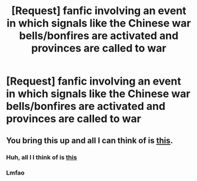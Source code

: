#+TITLE: [Request] fanfic involving an event in which signals like the Chinese war bells/bonfires are activated and provinces are called to war

* [Request] fanfic involving an event in which signals like the Chinese war bells/bonfires are activated and provinces are called to war
:PROPERTIES:
:Author: UndergroundNerd
:Score: 10
:DateUnix: 1544143505.0
:DateShort: 2018-Dec-07
:FlairText: Request
:END:

** You bring this up and all I can think of is [[https://i.kym-cdn.com/photos/images/original/000/997/044/834.png][this]].
:PROPERTIES:
:Author: wordhammer
:Score: 4
:DateUnix: 1544168119.0
:DateShort: 2018-Dec-07
:END:

*** Huh, all l I think of is [[https://www.youtube.com/watch?v=dpYRZdw0UpA][this]]
:PROPERTIES:
:Author: CryptidGrimnoir
:Score: 3
:DateUnix: 1544184298.0
:DateShort: 2018-Dec-07
:END:


*** Lmfao
:PROPERTIES:
:Author: UndergroundNerd
:Score: 2
:DateUnix: 1544168284.0
:DateShort: 2018-Dec-07
:END:
